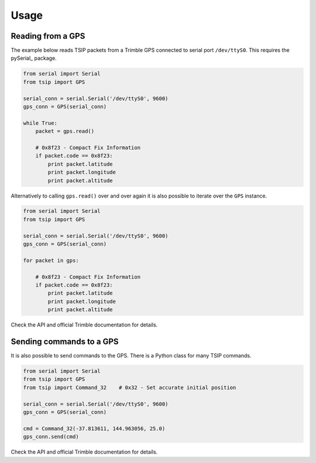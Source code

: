 =====
Usage
=====

Reading from a GPS
------------------

The example below reads TSIP packets from a Trimble GPS
connected to serial port ``/dev/ttyS0``. This requires the
pySerial_ package.

.. _pySerial_: http://pyserial.sourceforge.net/

.. code-block:: python

    from serial import Serial
    from tsip import GPS

    serial_conn = serial.Serial('/dev/ttyS0', 9600)
    gps_conn = GPS(serial_conn)

    while True:
        packet = gps.read()

        # 0x8f23 - Compact Fix Information
        if packet.code == 0x8f23:
            print packet.latitude
            print packet.longitude
            print packet.altitude


Alternatively to calling ``gps.read()`` over and over again
it is also possible to iterate over the ``GPS`` instance.

.. code-block:: python

    from serial import Serial
    from tsip import GPS

    serial_conn = serial.Serial('/dev/ttyS0', 9600)
    gps_conn = GPS(serial_conn)

    for packet in gps:

        # 0x8f23 - Compact Fix Information
        if packet.code == 0x8f23:
            print packet.latitude
            print packet.longitude
            print packet.altitude


Check the API and official Trimble documentation for details.


Sending commands to a GPS
-------------------------

It is also possible to send commands to the GPS. There is a 
Python class for many TSIP commands.
    

.. code-block:: python

    from serial import Serial
    from tsip import GPS
    from tsip import Command_32    # 0x32 - Set accurate initial position

    serial_conn = serial.Serial('/dev/ttyS0', 9600)
    gps_conn = GPS(serial_conn)

    cmd = Command_32(-37.813611, 144.963056, 25.0)
    gps_conn.send(cmd)


Check the API and official Trimble documentation for details.
